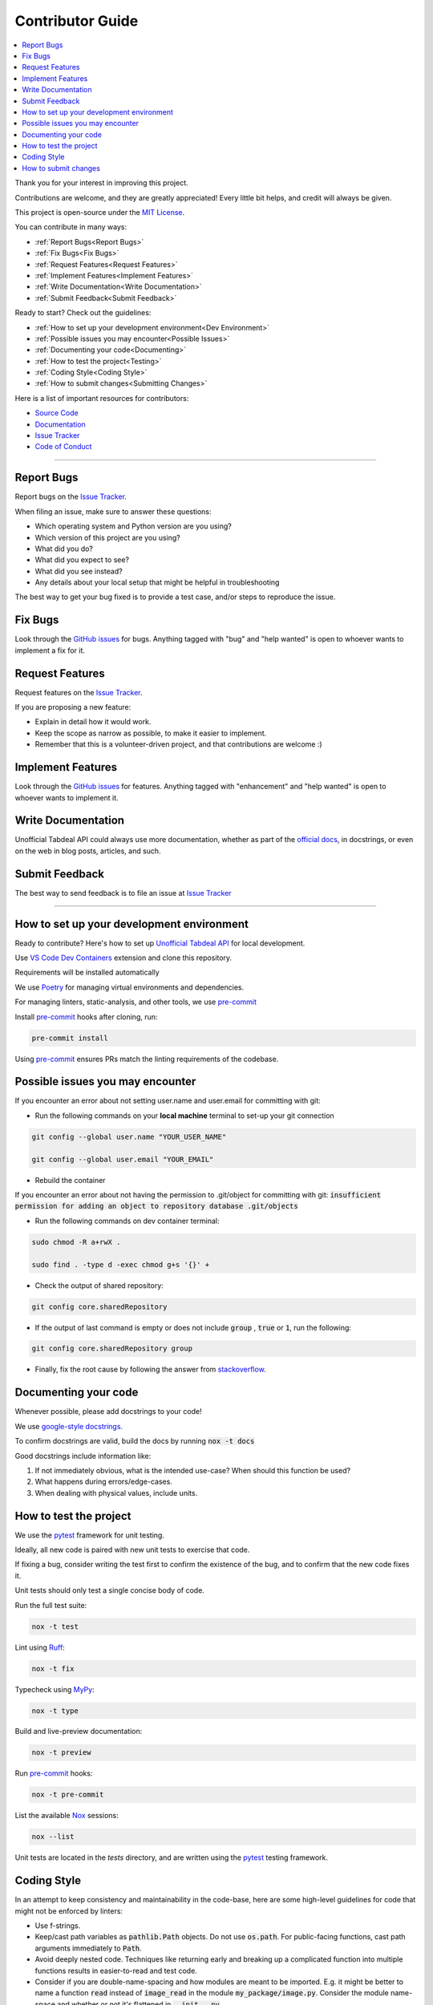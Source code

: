=================
Contributor Guide
=================

.. contents::
   :local:
   :depth: 2

Thank you for your interest in improving this project.

Contributions are welcome, and they are greatly appreciated!
Every little bit helps, and credit will always be given.

This project is open-source under the `MIT License`_.

You can contribute in many ways:

* :ref:`Report Bugs<Report Bugs>`
* :ref:`Fix Bugs<Fix Bugs>`
* :ref:`Request Features<Request Features>`
* :ref:`Implement Features<Implement Features>`
* :ref:`Write Documentation<Write Documentation>`
* :ref:`Submit Feedback<Submit Feedback>`

Ready to start? Check out the guidelines:

* :ref:`How to set up your development environment<Dev Environment>`
* :ref:`Possible issues you may encounter<Possible Issues>`
* :ref:`Documenting your code<Documenting>`
* :ref:`How to test the project<Testing>`
* :ref:`Coding Style<Coding Style>`
* :ref:`How to submit changes<Submitting Changes>`

Here is a list of important resources for contributors:

* `Source Code`_
* Documentation_
* `Issue Tracker`_
* `Code of Conduct`_

----

.. _Report Bugs:

Report Bugs
-----------

Report bugs on the `Issue Tracker`_.

When filing an issue, make sure to answer these questions:

- Which operating system and Python version are you using?
- Which version of this project are you using?
- What did you do?
- What did you expect to see?
- What did you see instead?
- Any details about your local setup that might be helpful in troubleshooting

The best way to get your bug fixed is to provide a test case,
and/or steps to reproduce the issue.

.. _Fix Bugs:

Fix Bugs
--------

Look through the `GitHub issues`_ for bugs.
Anything tagged with "bug" and "help wanted" is open to whoever wants to implement a fix for it.

.. _Request Features:

Request Features
----------------

Request features on the `Issue Tracker`_.

If you are proposing a new feature:

* Explain in detail how it would work.
* Keep the scope as narrow as possible, to make it easier to implement.
* Remember that this is a volunteer-driven project, and that contributions are welcome :)

.. _Implement Features:

Implement Features
------------------

Look through the `GitHub issues`_ for features.
Anything tagged with "enhancement" and "help wanted" is open to whoever wants to implement it.

.. _Write Documentation:

Write Documentation
-------------------

Unofficial Tabdeal API could always use more documentation, whether as part of the `official docs`_, in docstrings, or even on the web in blog posts, articles, and such.

.. _Submit Feedback:

Submit Feedback
---------------

The best way to send feedback is to file an issue at `Issue Tracker`_

----

.. _Dev Environment:

How to set up your development environment
------------------------------------------

Ready to contribute? Here's how to set up `Unofficial Tabdeal API`_ for local development.

Use `VS Code`_ `Dev Containers`_ extension and clone this repository.

Requirements will be installed automatically

We use Poetry_ for managing virtual environments and dependencies.

For managing linters, static-analysis, and other tools, we use pre-commit_

Install pre-commit_ hooks after cloning, run:

.. code-block:: sh

    pre-commit install

Using pre-commit_ ensures PRs match the linting requirements of the codebase.

.. _Possible Issues:

Possible issues you may encounter
---------------------------------

If you encounter an error about not setting user.name and user.email for committing with git:

* Run the following commands on your **local machine** terminal to set-up your git connection

.. code-block:: sh

    git config --global user.name "YOUR_USER_NAME"

    git config --global user.email "YOUR_EMAIL"


* Rebuild the container

If you encounter an error about not having the permission to .git/object for committing with git:
:code:`insufficient permission for adding an object to repository database .git/objects`

* Run the following commands on dev container terminal:

.. code-block:: sh

    sudo chmod -R a+rwX .

    sudo find . -type d -exec chmod g+s '{}' +

* Check the output of shared repository:

.. code-block:: sh

    git config core.sharedRepository

* If the output of last command is empty or does not include :code:`group` , :code:`true` or :code:`1`, run the following:

.. code-block:: sh

    git config core.sharedRepository group

* Finally, fix the root cause by following the answer from stackoverflow_.

.. _Documenting:

Documenting your code
---------------------

Whenever possible, please add docstrings to your code!

We use `google-style docstrings`_.

To confirm docstrings are valid, build the docs by running :code:`nox -t docs`

Good docstrings include information like:

1. If not immediately obvious, what is the intended use-case? When should this function be used?
2. What happens during errors/edge-cases.
3. When dealing with physical values, include units.

.. _Testing:

How to test the project
-----------------------

We use the pytest_ framework for unit testing.

Ideally, all new code is paired with new unit tests to exercise that code.

If fixing a bug, consider writing the test first to confirm the existence of the bug, and to confirm that the new code fixes it.

Unit tests should only test a single concise body of code.

Run the full test suite:

.. code-block:: sh

    nox -t test

Lint using Ruff_:

.. code-block:: sh

    nox -t fix

Typecheck using MyPy_:

.. code-block:: sh

    nox -t type

Build and live-preview documentation:

.. code-block:: sh

    nox -t preview

Run pre-commit_ hooks:

.. code-block:: sh

    nox -t pre-commit

List the available Nox_ sessions:

.. code-block:: sh

    nox --list

Unit tests are located in the *tests* directory,
and are written using the pytest_ testing framework.

.. _Coding Style:

Coding Style
------------

In an attempt to keep consistency and maintainability in the code-base,
here are some high-level guidelines for code that might not be enforced by linters:

* Use f-strings.
* Keep/cast path variables as :code:`pathlib.Path` objects. Do not use :code:`os.path`.
  For public-facing functions, cast path arguments immediately to :code:`Path`.
* Avoid deeply nested code. Techniques like returning early and breaking up a complicated function into multiple functions results in easier-to-read and test code.
* Consider if you are double-name-spacing and how modules are meant to be imported.
  E.g. it might be better to name a function :code:`read` instead of :code:`image_read` in the module :code:`my_package/image.py`.
  Consider the module name-space and whether or not it's flattened in :code:`__init__.py`.

.. _Submitting Changes:

How to submit changes
---------------------

Open a `pull request`_ and target the ``dev`` branch to submit changes to this project.

DO NOT target the ``main`` branch, as it is reserved for releases.

Your pull request needs to meet the following guidelines for acceptance:

- The Nox test suite must pass without errors and warnings.
- Include unit tests. This project maintains high code coverage.
- If your changes add functionality, update the documentation accordingly.

Feel free to submit early, though—we can always iterate on this.

It is recommended to open an issue before starting work on anything.
This will allow a chance to talk it over with the owners and validate your approach.

..
    Links
.. _Source Code: https://github.com/MohsenHNSJ/unofficial_tabdeal_api
.. _Issue Tracker: https://github.com/MohsenHNSJ/unofficial_tabdeal_api/issues
.. _GitHub Issues: https://github.com/MohsenHNSJ/unofficial_tabdeal_api/issues
.. _Poetry: https://python-poetry.org/
.. _Nox: https://nox.thea.codes/en/stable/index.html
.. _stackoverflow: https://stackoverflow.com/questions/6448242/git-push-error-insufficient-permission-for-adding-an-object-to-repository-datab/6448326#6448326
.. _pytest: https://docs.pytest.org/en/stable/
.. _CodSpeed: https://codspeed.io/MohsenHNSJ/unofficial_tabdeal_api
.. _VS Code: https://code.visualstudio.com/
.. _Dev Containers : https://containers.dev/
.. _Ruff: https://docs.astral.sh/ruff/
.. _MyPy: https://www.mypy-lang.org/
.. _pre-commit: https://pre-commit.com/
.. _pull request: https://github.com/MohsenHNSJ/unofficial_tabdeal_api/pulls
.. _Unofficial Tabdeal API: https://pypi.org/project/unofficial-tabdeal-api/
.. _google-style docstrings: https://sphinxcontrib-napoleon.readthedocs.io/en/latest/#google-vs-numpy

..
    Ignore-in-readthedocs
.. _Documentation: https://unofficial-tabdeal-api.readthedocs.io/en/latest/index.html
.. _official docs: https://unofficial-tabdeal-api.readthedocs.io/en/latest/index.html
.. _MIT License: https://github.com/MohsenHNSJ/unofficial_tabdeal_api/blob/main/LICENSE
.. _Code of Conduct: https://github.com/MohsenHNSJ/unofficial_tabdeal_api/blob/main/CODE_OF_CONDUCT.rst

